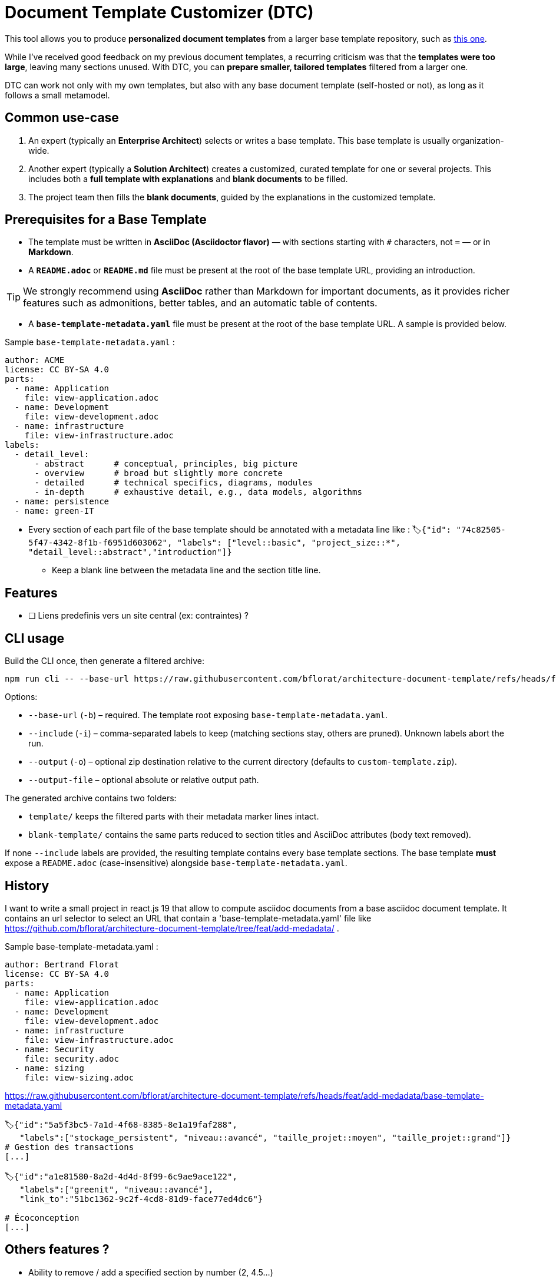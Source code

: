 # Document Template Customizer (DTC)

This tool allows you to produce *personalized document templates* from a larger base template repository, such as https://github.com/bflorat/architecture-document-template[this one].

While I’ve received good feedback on my previous document templates, a recurring criticism was that the *templates were too large*, leaving many sections unused. With DTC, you can *prepare smaller, tailored templates* filtered from a larger one.

DTC can work not only with my own templates, but also with any base document template (self-hosted or not), as long as it follows a small metamodel.

## Common use-case

. An expert (typically an *Enterprise Architect*) selects or writes a base template. This base template is usually organization-wide.
. Another expert (typically a *Solution Architect*) creates a customized, curated template for one or several projects. This includes both a *full template with explanations* and *blank documents* to be filled.
. The project team then fills the *blank documents*, guided by the explanations in the customized template.

## Prerequisites for a Base Template

* The template must be written in **AsciiDoc (Asciidoctor flavor)** — with sections starting with `#` characters, not `=` — or in **Markdown**.
* A **`README.adoc`** or **`README.md`** file must be present at the root of the base template URL, providing an introduction.

[TIP]  
We strongly recommend using **AsciiDoc** rather than Markdown for important documents, as it provides richer features such as admonitions, better tables, and an automatic table of contents.

* A **`base-template-metadata.yaml`** file must be present at the root of the base template URL. A sample is provided below.

.Sample `base-template-metadata.yaml` :

```
author: ACME
license: CC BY-SA 4.0
parts:
  - name: Application
    file: view-application.adoc
  - name: Development
    file: view-development.adoc
  - name: infrastructure
    file: view-infrastructure.adoc  
labels:
  - detail_level: 
      - abstract      # conceptual, principles, big picture
      - overview      # broad but slightly more concrete
      - detailed      # technical specifics, diagrams, modules
      - in-depth      # exhaustive detail, e.g., data models, algorithms
  - name: persistence
  - name: green-IT
```

* Every section of each part file of the base template should be annotated with a metadata line like : `🏷{"id": "74c82505-5f47-4342-8f1b-f6951d603062", "labels": ["level::basic", "project_size::*", "detail_level::abstract","introduction"]}`
  ** Keep a blank line between the metadata line and the section title line.



## Features
* [ ] Liens predefinis vers un site central (ex: contraintes) ?

## CLI usage

Build the CLI once, then generate a filtered archive:

```
npm run cli -- --base-url https://raw.githubusercontent.com/bflorat/architecture-document-template/refs/heads/feat/add-medadata  --include level::basic,persistence 
```

Options:

* `--base-url` (`-b`) – required. The template root exposing `base-template-metadata.yaml`.
* `--include` (`-i`) – comma-separated labels to keep (matching sections stay, others are pruned). Unknown labels abort the run.
* `--output` (`-o`) – optional zip destination relative to the current directory (defaults to `custom-template.zip`).
* `--output-file` – optional absolute or relative output path.

The generated archive contains two folders:

* `template/` keeps the filtered parts with their metadata marker lines intact.
* `blank-template/` contains the same parts reduced to section titles and AsciiDoc attributes (body text removed).

If none `--include` labels are provided, the resulting template contains every base template sections. The base template **must** expose a `README.adoc` (case-insensitive) alongside `base-template-metadata.yaml`.

## History

I want to write a small project in react.js 19 that allow to compute asciidoc documents from a base asciidoc document template. It contains an url selector to select an URL that contain a 'base-template-metadata.yaml' file like https://github.com/bflorat/architecture-document-template/tree/feat/add-medadata/ .



Sample  base-template-metadata.yaml : 

```
author: Bertrand Florat
license: CC BY-SA 4.0
parts:
  - name: Application
    file: view-application.adoc
  - name: Development
    file: view-development.adoc
  - name: infrastructure
    file: view-infrastructure.adoc
  - name: Security
    file: security.adoc
  - name: sizing
    file: view-sizing.adoc
```

https://raw.githubusercontent.com/bflorat/architecture-document-template/refs/heads/feat/add-medadata/base-template-metadata.yaml


```
🏷{"id":"5a5f3bc5-7a1d-4f68-8385-8e1a19faf288", 
   "labels":["stockage_persistent", "niveau::avancé", "taille_projet::moyen", "taille_projet::grand"]}
# Gestion des transactions
[...]

🏷{"id":"a1e81580-8a2d-4d4d-8f99-6c9ae9ace122", 
   "labels":["greenit", "niveau::avancé"], 
   "link_to":"51bc1362-9c2f-4cd8-81d9-face77ed4dc6"}
   
# Écoconception
[...]
```

## Others features ?

* Ability to remove / add a specified section by number (2, 4.5...)
* Store configs (ex: set of selected labels...) so I can reopen it later
* Done: Keep all sections from the base template : just select none label

## TODO
